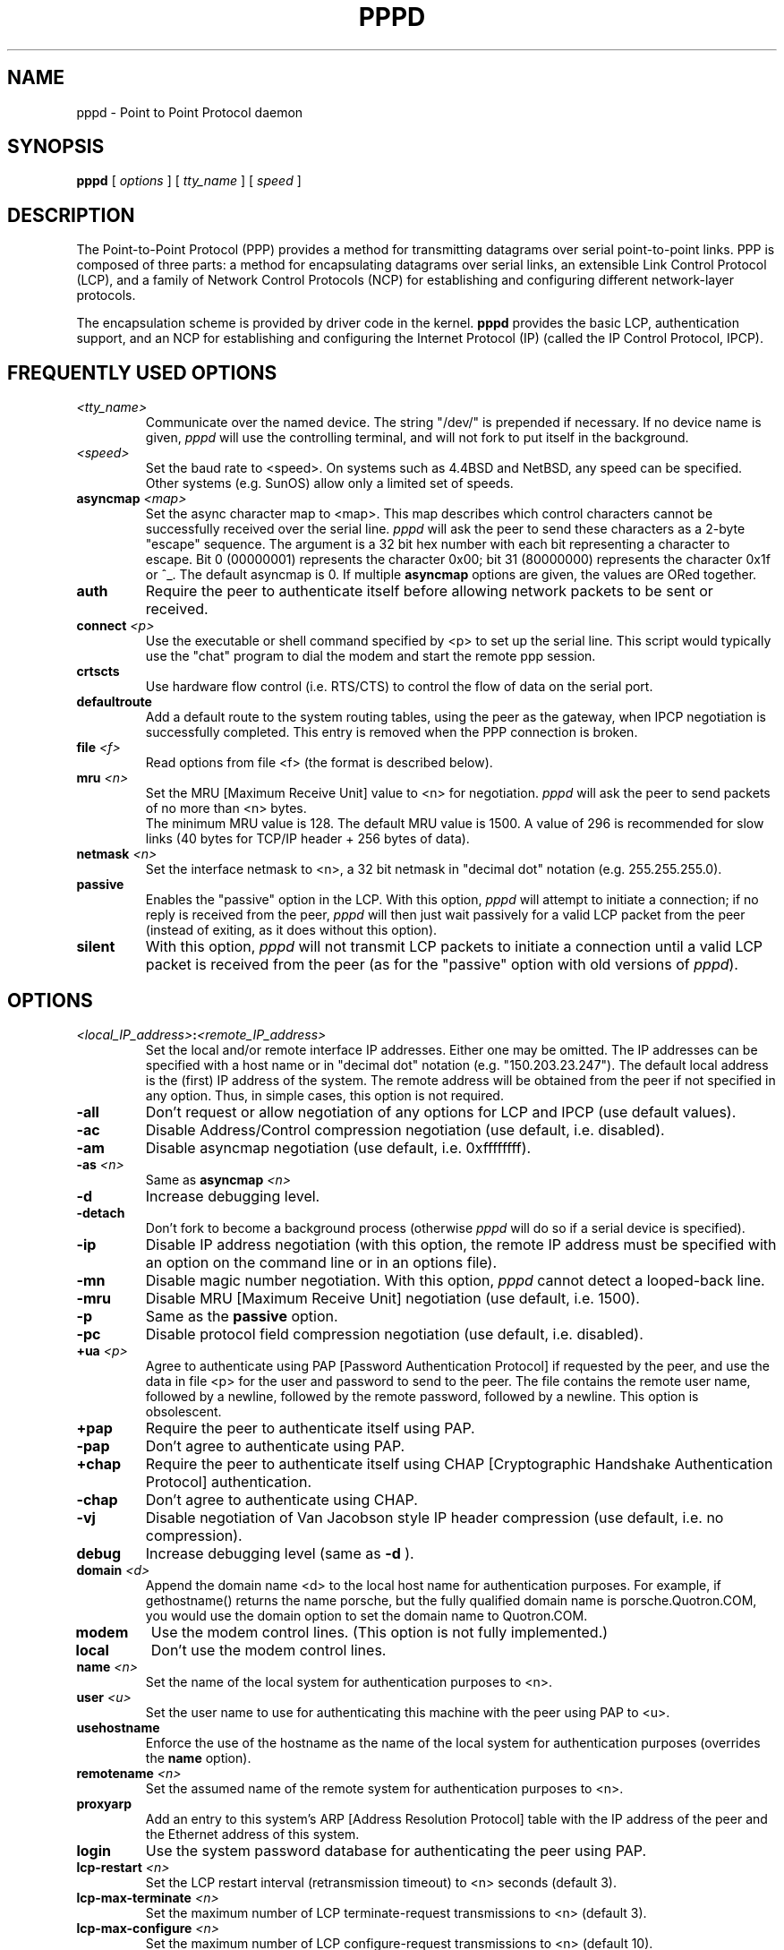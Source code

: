 .\" manual page [] for pppd 2.0
.\" $Id: pppd.8,v 1.1 1994/02/08 05:24:41 paulus Exp $
.\" SH section heading
.\" SS subsection heading
.\" LP paragraph
.\" IP indented paragraph
.\" TP hanging label
.TH PPPD 8
.SH NAME
pppd \- Point to Point Protocol daemon
.SH SYNOPSIS
.B pppd
[
.I options
] [
.I tty_name
] [
.I speed
]
.SH DESCRIPTION
.LP
The Point-to-Point Protocol (PPP) provides a method for transmitting
datagrams over serial point-to-point links.  PPP
is composed of three parts: a method for encapsulating datagrams over
serial links, an extensible Link Control Protocol (LCP), and
a family of Network Control Protocols (NCP) for establishing
and configuring different network-layer protocols.
.LP
The encapsulation scheme is provided by driver code in the kernel.
.B pppd
provides the basic LCP, authentication support, and an
NCP for establishing and configuring the Internet Protocol (IP)
(called the IP Control Protocol, IPCP).
.SH FREQUENTLY USED OPTIONS
.TP
.I <tty_name>
Communicate over the named device.  The string "/dev/"
is prepended if necessary.  If no device name is given,
.I pppd
will use the controlling terminal, and will not fork to put itself in
the background.
.TP
.I <speed>
Set the baud rate to <speed>.  On systems such as 4.4BSD and NetBSD,
any speed can be specified.  Other systems (e.g. SunOS) allow only a
limited set of speeds.
.TP
.B asyncmap \fI<map>
Set the async character map to <map>.
This map describes which control characters cannot be successfully
received over the serial line.
.I pppd
will ask the peer to send these characters as a 2-byte "escape" sequence.
The argument is a 32 bit hex number
with each bit representing a character to escape. 
Bit 0 (00000001) represents the character 0x00;
bit 31 (80000000) represents the character 0x1f or ^_.
The default asyncmap is 0.  If multiple \fBasyncmap\fR options are
given, the values are ORed together.
.TP
.B auth
Require the peer to authenticate itself before allowing network
packets to be sent or received.
.TP
.B connect \fI<p>
Use the executable or shell command specified by <p> to set up the
serial line.  This script would typically use the "chat" program to
dial the modem and start the remote ppp session.
.TP
.B crtscts
Use hardware flow control (i.e. RTS/CTS) to control the flow of data on
the serial port.
.TP
.B defaultroute
Add a default route to the system routing tables, using the peer as
the gateway, when IPCP negotiation is successfully completed.
This entry is removed when the PPP connection is broken.
.TP
.B file \fI<f>
Read options from file <f> (the format is described below).
.TP
.B mru \fI<n>
Set the MRU [Maximum Receive Unit] value to <n> for negotiation.
.I pppd
will ask the peer to send packets of no more than <n> bytes.
 The minimum MRU value is 128. 
The default MRU value is 1500.  A value of 296 is recommended for slow
links (40 bytes for TCP/IP header + 256 bytes of data).
.TP
.B netmask \fI<n>
Set the interface netmask to <n>, a 32 bit netmask in "decimal dot" notation
(e.g. 255.255.255.0).
.TP
.B passive
Enables the "passive" option in the LCP.  With this option,
.I pppd
will attempt to initiate a connection; if no reply is received from
the peer,
.I pppd
will then just wait passively for a valid LCP packet from the peer
(instead of exiting, as it does without this option).
.TP
.B silent
With this option,
.I pppd
will not transmit LCP packets to initiate a connection until a valid
LCP packet is received from the peer (as for the "passive" option with
old versions of \fIpppd\fR).
.SH OPTIONS
.TP
.I <local_IP_address>\fB:\fI<remote_IP_address>
Set the local and/or remote interface IP addresses.  Either one may be
omitted.  The IP addresses can be specified with a host name or in
"decimal dot" notation (e.g. "150.203.23.247").  The default local
address is the (first) IP address of the system.  The remote address
will be obtained from the peer if not specified in any option.  Thus,
in simple cases, this option is not required.
.TP
.B -all
Don't request or allow negotiation of any options for LCP and IPCP (use
default values).
.TP
.B -ac
Disable Address/Control compression negotiation (use default, i.e.
disabled).
.TP
.B -am
Disable asyncmap negotiation (use default, i.e. 0xffffffff).
.TP
.B -as \fI<n>
Same as
.B asyncmap \fI<n>
.TP
.B -d
Increase debugging level.
.TP
.B -detach
Don't fork to become a background process (otherwise
.I pppd
will do so if a serial device is specified).
.TP
.B -ip
Disable IP address negotiation (with this option, the remote IP
address must be specified with an option on the command line or in an
options file).
.TP
.B -mn
Disable magic number negotiation.  With this option,
.I pppd
cannot detect a looped-back line.
.TP
.B -mru
Disable MRU [Maximum Receive Unit] negotiation (use default, i.e. 1500).
.TP
.B -p
Same as the
.B passive
option.
.TP
.B -pc
Disable protocol field compression negotiation (use default, i.e. disabled).
.TP
.B +ua \fI<p>
Agree to authenticate using PAP [Password Authentication Protocol] if
requested by the peer, and
use the data in file <p> for the user and password to send to the
peer. The file contains the remote user name, followed by a newline,
followed by the remote password, followed by a newline.  This option
is obsolescent.
.TP
.B +pap
Require the peer to authenticate itself using PAP.
.TP
.B -pap
Don't agree to authenticate using PAP.
.TP
.B +chap
Require the peer to authenticate itself using CHAP [Cryptographic
Handshake Authentication Protocol] authentication.
.TP
.B -chap
Don't agree to authenticate using CHAP.
.TP
.B -vj
Disable negotiation of Van Jacobson style IP header compression (use
default, i.e. no compression).
.TP
.B debug
Increase debugging level (same as
.B -d
).
.TP
.B domain \fI<d>
Append the domain name <d> to the local host name for authentication
purposes.  For example, if gethostname() returns the name porsche, but the
fully qualified domain name is porsche.Quotron.COM, you would use the
domain option to set the domain name to Quotron.COM.
.TP
.B modem
Use the modem control lines.  (This option is not fully implemented.)
.TP
.B local
Don't use the modem control lines.
.TP
.B name \fI<n>
Set the name of the local system for authentication purposes to <n>.
.TP
.B user \fI<u>
Set the user name to use for authenticating this machine with the peer
using PAP to <u>.
.TP
.B usehostname
Enforce the use of the hostname as the name of the local system for
authentication purposes (overrides the
.B name
option).
.TP
.B remotename \fI<n>
Set the assumed name of the remote system for authentication purposes
to <n>.
.TP
.B proxyarp
Add an entry to this system's ARP [Address Resolution Protocol] table
with the IP address of the peer and the Ethernet address of this
system.
.TP
.B login
Use the system password database for authenticating the peer using
PAP.
.TP
.B lcp-restart \fI<n>
Set the LCP restart interval (retransmission timeout) to <n> seconds
(default 3).
.TP
.B lcp-max-terminate \fI<n>
Set the maximum number of LCP terminate-request transmissions to <n>
(default 3).
.TP
.B lcp-max-configure \fI<n>
Set the maximum number of LCP configure-request transmissions to <n>
(default 10).
.TP
.B lcp-max-failure \fI<n>
Set the maximum number of LCP configure-NAKs returned before starting
to send configure-Rejects instead to <n> (default 10).
.TP
.B ipcp-restart \fI<n>
Set the IPCP restart interval (retransmission timeout) to <n> seconds
(default 3).
.TP
.B ipcp-max-terminate \fI<n>
Set the maximum number of IPCP terminate-request transmissions to <n>
(default 3).
.TP
.B ipcp-max-configure \fI<n>
Set the maximum number of IPCP configure-request transmissions to <n>
(default 10).
.TP
.B ipcp-max-failure \fI<n>
Set the maximum number of IPCP configure-NAKs returned before starting
to send configure-Rejects instead to <n> (default 10).
.TP
.B pap-restart \fI<n>
Set the PAP restart interval (retransmission timeout) to <n> seconds
(default 3).
.TP
.B pap-max-authreq \fI<n>
Set the maximum number of PAP authenticate-request transmissions to
<n> (default 10).
.TP
.B chap-restart \fI<n>
Set the CHAP restart interval (retransmission timeout for challenges)
to <n> seconds (default 3).
.TP
.B chap-max-challenge \fI<n>
Set the maximum number of CHAP challenge transmissions to <n> (default
10).
.TP
.B chap-interval \fI<n>
If this option is given,
.I pppd
will rechallenge the peer every <n> seconds.
.SH OPTIONS FILES
Options can be taken from files as well as the command line.  
.I pppd
reads options from the files /etc/ppp/options and $HOME/.ppprc before
looking at the command line.  An options file is parsed into a series
of words, delimited by whitespace.  Whitespace can be included in a
word by enclosing the word in quotes (").  A backslash (\\) quotes the
following character.  A hash (#) starts a comment, which continues
until the end of the line.
.SH AUTHENTICATION
.I pppd
provides system administrators with sufficient access control that PPP
access to a server machine can be provided to legitimate users without
fear of compromising the security of the server or the network it's
on.  In part this is provided by the /etc/ppp/options file, where the
administrator can place options to require authentication whenever
.I pppd
is run, and in part by the PAP and CHAP secrets files, where the
administrator can restrict the set of IP addresses which individual
users may use.
.LP
The default behaviour of
.I pppd
is to agree to authenticate if requested, and to not
require authentication from the peer.  However, 
.I pppd
will not agree to
authenticate itself with a particular protocol if it has no secrets
which could be used to do so.
.LP
Authentication is based on secrets, which are selected from secrets
files (/etc/ppp/pap-secrets for PAP, /etc/ppp/chap-secrets for CHAP).
Both secrets files have the same format, and both can store secrets
for several combinations of server (authenticating peer) and client
(peer being authenticated).  Note that
.I pppd
can be both a server
and client, and that different protocols can be used in the two
directions if desired.
.LP
A secrets file is parsed into words as for a options file.  A secret
is specified by a line containing at least 3 words, in the order
client, server, secret.  Any following words on the same line are
taken to be a list of acceptable IP addresses for that client.  If
there are only 3 words on the line, it is assumed that any IP address
is OK; to disallow all IP addresses, use "-".  If the secret starts
with an `@', what follows is assumed to be the name of a file from
which to read the secret.  A "*" as the client or server name matches
any name.  When selecting a secret, \fIpppd\fR takes the best match, i.e.
the match with the fewest wildcards.
.LP
Thus a secrets file contains both secrets for use in authenticating
other hosts, plus secrets which we use for authenticating ourselves to
others.  Which secret to use is chosen based on the names of the host
(the `local name') and its peer (the `remote name').  The local name
is set as follows:
.TP 3
if the \fBusehostname\fR option is given,
then the local name is the hostname of this machine
(with the domain appended, if given)
.TP 3
else if the \fBname\fR option is given,
then use the argument of the first \fBname\fR option seen
.TP 3
else if the local IP address is specified with a hostname,
then use that name
.TP 3
else use the hostname of this machine (with the domain appended, if given)
.LP
When authenticating ourselves using PAP, there is also a `username'
which is the local name by default, but can be set with the \fBuser\fR
option or the \fB+ua\fR option.
.LP
The remote name is set as follows:
.TP 3
if the \fBremotename\fR option is given,
then use the argument of the last \fBremotename\fR option seen
.TP 3
else if the remote IP address is specified with a hostname,
then use that host name
.TP 3
else the remote name is the null string "".
.LP
Secrets are selected from the PAP secrets file as follows:
.TP 2
*
For authenticating the peer, look for a secret with client ==
username specified in the PAP authenticate-request, and server ==
local name.
.TP 2
*
For authenticating ourselves to the peer, look for a secret with
client == our username, server == remote name.
.LP
When authenticating the peer with PAP, a secret of "" matches any
password supplied by the peer.  If the password doesn't match the
secret, the password is encrypted using crypt() and checked against
the secret again; thus secrets for authenticating the peer can be
stored in encrypted form.  If the \fBlogin\fR option was specified, the
username and password are also checked against the system password
database.  Thus, the system administrator can set up the pap-secrets
file to allow PPP access only to certain users, and to restrict the
set of IP addresses that each user can use.
.LP
Secrets are selected from the CHAP secrets file as follows:
.TP 2
*
For authenticating the peer, look for a secret with client == name
specified in the CHAP-Response message, and server == local name.
.TP 2
*
For authenticating ourselves to the peer, look for a secret with
client == local name, and server == name specified in the
CHAP-Challenge message.
.LP
Authentication must be satisfactorily completed before IPCP (or any
other Network Control Protocol) can be started.  If authentication
fails, \fIpppd\fR will terminated the link (by closing LCP).  If IPCP
negotiates an unacceptable IP address for the remote host, IPCP will
be closed.  IP packets can only be sent or received when IPCP is open.
.SH ROUTING
.LP
When IPCP negotiation is completed successfully,
.I pppd
will inform the kernel of the local and remote IP addresses for the
ppp interface.  This is sufficient to create a
host route to the remote end of the link, which will enable the peers
to exchange IP packets.  Communication with other machines generally
requires further modification to routing tables and/or ARP (Address
Resolution Protocol) tables.  In some cases this will be done
automatically through the actions of the \fIrouted\fR or \fIgated\fR
daemons, but in most cases some further intervention is required.
.LP
Sometimes it is desirable
to add a default route through the remote host, as in the case of a
machine whose only connection to the Internet is through the ppp
interface.  The \fBdefaultroute\fR option causes \fIpppd\fR to create such a
default route when IPCP comes up, and delete it when the link is
terminated.
.LP
In some cases it is desirable to use proxy ARP, for example on a
server machine connected to a LAN, in order to allow other hosts to
communicate with the remote host.  The \fBproxyarp\fR option causes \fIpppd\fR
to look for a network interface on the same subnet as the remote host
(an interface supporting broadcast and ARP, which is up and not a
point-to-point or loopback interface).  If found, \fIpppd\fR creates a
permanent, published ARP entry with the IP address of the remote host
and the hardware address of the network interface found.
.SH EXAMPLES
.LP
In the simplest case, you can connect the serial ports of two machines
and issue a command like
.IP
pppd /dev/ttya 9600 passive
.LP
to each machine, assuming there is no \fIgetty\fR running on the
serial ports.  If one machine has a \fIgetty\fR running, you can use
\fIkermit\fR or \fItip\fR on the other machine to log in to the first
machine and issue a command like
.IP
pppd passive
.LP
Then exit from the communications program (making sure the connection
isn't dropped), and issue a command like
.IP
pppd /dev/ttya 9600
.LP
The process of logging in to the other machine and starting \fIpppd\fR
can be automated by using the \fBconnect\fR option to run \fIchat\fR,
for example:
.IP
pppd /dev/ttya 38400 connect 'chat "" "" "login:" "username"
"Password:" "password" "% " "exec pppd passive"'
.LP
If your serial connection is any more complicated than a piece of
wire, you may need to arrange for some control characters to be
escaped.  In particular, it is often useful to escape XON (^Q) and
XOFF (^S), using \fBasyncmap a0000\fR.  If the path includes a telnet,
you probably should escape ^] as well (\fBasyncmap 200a0000\fR).
Don't use an rlogin in the path - many implementations are not
transparent; they will remove the sequence [0xff, 0xff, 0x73, 0x73,
followed by any 8 bytes] from the stream.
.SH DIAGNOSTICS
.LP
Messages are sent to the syslog daemon using facility
LOG_DAEMON unless
.I pppd
has been compiled with debugging code.  In this case the logging
facility used will be LOG_LOCAL2 in order to allow separation of the debug
output from the other daemons using the  LOG_DAEMON facility.  You can
override this by defining the macro LOG_PPP to the desired facility
and recompiling.  In order to see the error and debug messages, you
will need to edit your /etc/syslog.conf file to direct the messages to
the desired output device or file.
.LP
If enabled at compile time, debugging printout can be enabled by
setting the -d or debug flag on the command line, or by sending a
SIGUSR1 to the
.I pppd
process.
Debugging may be disabled by sending a SIGUSR2 to the
.I pppd
process.
.SH FILES
.TP
.B /var/run/ppp\fIn\fB.pid \fR(BSD), \fB/etc/ppp/ppp\fIn\fB.pid \fR(SunOS)
Process-ID for \fIpppd\fR process on ppp interface unit \fIn\fR.
.TP
.B /etc/ppp/pap-secrets
Usernames, passwords and IP addresses for PAP authentication.
.TP
.B /etc/ppp/chap-secrets
Names, secrets and IP addresses for CHAP authentication.
.TP
.B /etc/ppp/options
System default options for
.I pppd,
read before user default options or command-line options.
.TP
.B $HOME/.ppprc
User default options, read before command-line options.
.SH SEE ALSO
.TP
.B RFC1144
Jacobson, V.
.I Compressing TCP/IP headers for low-speed serial links.
1990 February.
.TP
.B RFC1321
Rivest, R.
.I The MD5 Message-Digest Algorithm.
1992 April.
.TP
.B RFC1331
Simpson, W.A.
.I Point\-to\-Point Protocol (PPP) for the transmission of multi\-protocol
.I datagrams over point\-to\-point links.
1992 May.
.TP
.B RFC1332
McGregor, G.
.I PPP Internet Protocol Control Protocol (IPCP).
1992 May.
.TP
.B RFC1334
Lloyd, B.; Simpson, W.A.
.I PPP authentication protocols.
1992 October.
.SH NOTES
The following signals have the specified effect when sent to the
.I pppd
process.
.TP
.B SIGINT, SIGTERM
These signals cause \fIpppd\fR to terminate the link (by closing LCP),
restore the serial device settings, and exit.
.TP
.B SIGHUP
Indicates that the physical layer has been disconnected.  \fIpppd\fR
will attempt to restore the serial device settings (this may produce
error messages on Suns), and then exit.
.SH BUGS
The use of the modem control lines and the effects of the \fBmodem\fR
and \fBlocal\fR options are not well defined.
.SH AUTHORS
Drew Perkins,
Brad Clements,
Karl Fox,
Greg Christy,
Brad Parker (brad@fcr.com),
Paul Mackerras (paulus@cs.anu.edu.au)
